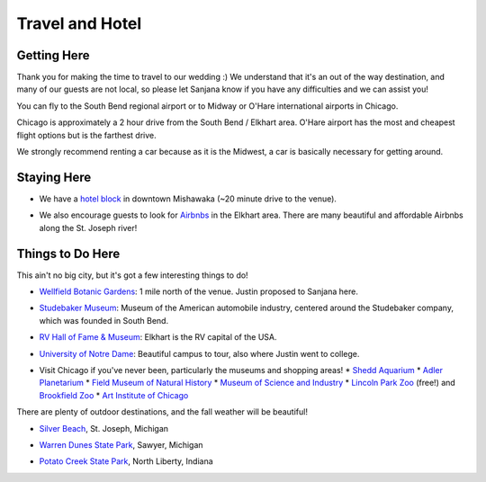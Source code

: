 Travel and Hotel
=====

Getting Here
**********

Thank you for making the time to travel to our wedding :) We understand that it's an out of the way destination, and many of our guests are not local, so please let Sanjana know if you have any difficulties and we can assist you!

You can fly to the South Bend regional airport or to Midway or O'Hare international airports in Chicago. 

Chicago is approximately a 2 hour drive from the South Bend / Elkhart area. O'Hare airport has the most and cheapest flight options but is the farthest drive. 

We strongly recommend renting a car because as it is the Midwest, a car is basically necessary for getting around.

Staying Here
**********

* We have a `hotel block <https://www.hilton.com/en/book/reservation/rooms/?ctyhocn=SBNHTHT&arrivalDate=2024-10-04&departureDate=2024-10-06&groupCode=cht601&room1NumAdults=2>`_ in downtown Mishawaka (~20 minute drive to the venue).
\

* We also encourage guests to look for `Airbnbs <https://www.airbnb.com/s/Elkhart--Indiana--United-States/homes?tab_id=home_tab&refinement_paths%5B%5D=%2Fhomes&flexible_trip_lengths%5B%5D=one_week&monthly_start_date=2024-05-01&monthly_length=3&monthly_end_date=2024-08-01&price_filter_input_type=0&channel=EXPLORE&query=Elkhart%2C%20IN&place_id=ChIJE67jW8PCFogRy4iDAtnv7Xo&date_picker_type=calendar&checkin=2024-10-04&checkout=2024-10-06&adults=2&source=structured_search_input_header&search_type=user_map_move&search_mode=regular_search&price_filter_num_nights=2&ne_lat=41.71097255705831&ne_lng=-85.95591620668222&sw_lat=41.652412088038595&sw_lng=-86.01970598951141&zoom=13.219956233363156&zoom_level=13.219956233363156&search_by_map=true>`_ in the Elkhart area. There are many beautiful and affordable Airbnbs along the St. Joseph river!

Things to Do Here
**********

This ain't no big city, but it's got a few interesting things to do!

* `Wellfield Botanic Gardens <https://wellfieldgardens.org/>`_: 1 mile north of the venue. Justin proposed to Sanjana here.
\

* `Studebaker Museum <https://www.studebakermuseum.org/#>`_: Museum of the American automobile industry, centered around the Studebaker company, which was founded in South Bend.
\

* `RV Hall of Fame & Museum <https://www.rvmhhalloffame.org/>`_: Elkhart is the RV capital of the USA.
\

* `University of Notre Dame <https://www.nd.edu/>`_: Beautiful campus to tour, also where Justin went to college.
\

* Visit Chicago if you've never been, particularly the museums and shopping areas!
  * `Shedd Aquarium <https://www.sheddaquarium.org/>`_
  * `Adler Planetarium <https://www.adlerplanetarium.org/>`_
  * `Field Museum of Natural History <https://www.fieldmuseum.org/>`_
  * `Museum of Science and Industry <https://www.msichicago.org/>`_
  * `Lincoln Park Zoo <https://www.lpzoo.org/>`_ (free!) and `Brookfield Zoo <https://www.brookfieldzoo.org/>`_
  * `Art Institute of Chicago <https://www.artic.edu/>`_

There are plenty of outdoor destinations, and the fall weather will be beautiful!

* `Silver Beach <https://www.berriencounty.org/1295/Silver-Beach-County-Park>`_, St. Joseph, Michigan
\

* `Warren Dunes State Park <https://www.michigan.org/property/warren-dunes-state-park>`_, Sawyer, Michigan
\

* `Potato Creek State Park <https://www.in.gov/dnr/state-parks/parks-lakes/potato-creek-state-park/>`_, North Liberty, Indiana
